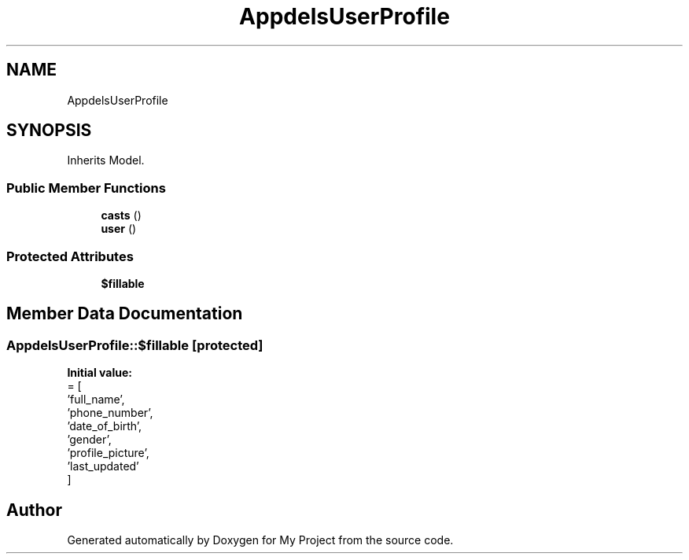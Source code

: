.TH "App\Models\UserProfile" 3 "My Project" \" -*- nroff -*-
.ad l
.nh
.SH NAME
App\Models\UserProfile
.SH SYNOPSIS
.br
.PP
.PP
Inherits Model\&.
.SS "Public Member Functions"

.in +1c
.ti -1c
.RI "\fBcasts\fP ()"
.br
.ti -1c
.RI "\fBuser\fP ()"
.br
.in -1c
.SS "Protected Attributes"

.in +1c
.ti -1c
.RI "\fB$fillable\fP"
.br
.in -1c
.SH "Member Data Documentation"
.PP 
.SS "App\\Models\\UserProfile::$fillable\fR [protected]\fP"
\fBInitial value:\fP
.nf
= [
        'full_name',
        'phone_number',
        'date_of_birth',
        'gender',
        'profile_picture',
        'last_updated'
    ]
.PP
.fi


.SH "Author"
.PP 
Generated automatically by Doxygen for My Project from the source code\&.
